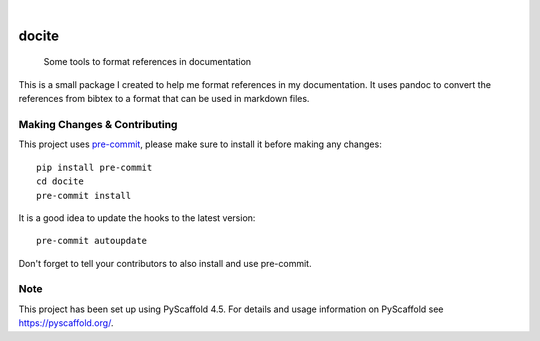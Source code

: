 .. These are examples of badges you might want to add to your README:
   please update the URLs accordingly

    .. image:: https://api.cirrus-ci.com/github/<USER>/docite.svg?branch=main
        :alt: Built Status
        :target: https://cirrus-ci.com/github/<USER>/docite
    .. image:: https://img.shields.io/conda/vn/conda-forge/docite.svg
        :alt: Conda-Forge
        :target: https://anaconda.org/conda-forge/docite
    .. image:: https://pepy.tech/badge/docite/month
        :alt: Monthly Downloads
        :target: https://pepy.tech/project/docite
    .. image:: https://img.shields.io/twitter/url/http/shields.io.svg?style=social&label=Twitter
        :alt: Twitter
        :target: https://twitter.com/docite

.. image:: https://readthedocs.org/projects/docite/badge/?version=latest
        :alt: ReadTheDocs
        :target: https://docite.readthedocs.io/en/stable/

.. image:: https://img.shields.io/pypi/v/docite.svg
    :alt: PyPI-Server
    :target: https://pypi.org/project/docite/

.. image:: https://img.shields.io/coveralls/github/danibene/docite/main.svg
        :alt: Coveralls
        :target: https://coveralls.io/r/danibene/docite

.. image:: https://img.shields.io/badge/-PyScaffold-005CA0?logo=pyscaffold
    :alt: Project generated with PyScaffold
    :target: https://pyscaffold.org/

|

======
docite
======


    Some tools to format references in documentation

This is a small package I created to help me format references in my documentation.
It uses pandoc to convert the references from bibtex to a format that can be used
in markdown files.


.. _pyscaffold-notes:

Making Changes & Contributing
=============================

This project uses `pre-commit`_, please make sure to install it before making any
changes::

    pip install pre-commit
    cd docite
    pre-commit install

It is a good idea to update the hooks to the latest version::

    pre-commit autoupdate

Don't forget to tell your contributors to also install and use pre-commit.

.. _pre-commit: https://pre-commit.com/

Note
====

This project has been set up using PyScaffold 4.5. For details and usage
information on PyScaffold see https://pyscaffold.org/.
